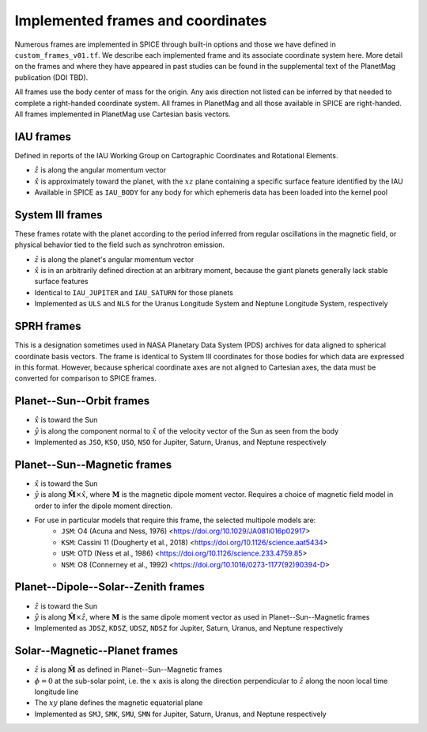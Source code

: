 Implemented frames and coordinates
==================================

Numerous frames are implemented in SPICE through built-in options and those we have defined in ``custom_frames_v01.tf``. We describe each implemented frame and its associate coordinate system here. More detail on the frames and where they have appeared in past studies can be found in the supplemental text of the PlanetMag publication (DOI TBD).

All frames use the body center of mass for the origin. Any axis direction not listed can be inferred by that needed to complete a right-handed coordinate system. All frames in Planet\Mag and all those available in SPICE are right-handed. All frames implemented in Planet\Mag use Cartesian basis vectors.

IAU frames
++++++++++

Defined in reports of the IAU Working Group on Cartographic Coordinates and Rotational Elements.

* :math:`\hat{z}` is along the angular momentum vector
* :math:`\hat{x}` is approximately toward the planet, with the :math:`xz` plane containing a specific surface feature identified by the IAU
* Available in SPICE as ``IAU_BODY`` for any body for which ephemeris data has been loaded into the kernel pool

System III frames
+++++++++++++++++

These frames rotate with the planet according to the period inferred from regular oscillations in the magnetic field, or physical behavior tied to the field such as synchrotron emission.

* :math:`\hat{z}` is along the planet's angular momentum vector
* :math:`\hat{x}` is in an arbitrarily defined direction at an arbitrary moment, because the giant planets generally lack stable surface features
* Identical to ``IAU_JUPITER`` and ``IAU_SATURN`` for those planets
* Implemented as ``ULS`` and ``NLS`` for the Uranus Longitude System and Neptune Longitude System, respectively

SPRH frames
+++++++++++

This is a designation sometimes used in NASA Planetary Data System (PDS) archives for data aligned to spherical coordinate basis vectors. The frame is identical to System III coordinates for those bodies for which data are expressed in this format. However, because spherical coordinate axes are not aligned to Cartesian axes, the data must be converted for comparison to SPICE frames.

Planet--Sun--Orbit frames
+++++++++++++++++++++++++

* :math:`\hat{x}` is toward the Sun
* :math:`\hat{y}` is along the component normal to :math:`\hat{x}` of the velocity vector of the Sun as seen from the body
* Implemented as ``JSO``, ``KSO``, ``USO``, ``NSO`` for Jupiter, Saturn, Uranus, and Neptune respectively

Planet--Sun--Magnetic frames
++++++++++++++++++++++++++++

* :math:`\hat{x}` is toward the Sun
* :math:`\hat{y}` is along :math:`\hat{\mathbf{M}}\times\hat{x}`, where :math:`\mathbf{M}` is the magnetic dipole moment vector. Requires a choice of magnetic field model in order to infer the dipole moment direction.
* For use in particular models that require this frame, the selected multipole models are:
    * ``JSM``: O4 (Acuna and Ness, 1976) <https://doi.org/10.1029/JA081i016p02917>
    * ``KSM``: Cassini 11 (Dougherty et al., 2018) <https://doi.org/10.1126/science.aat5434>
    * ``USM``: OTD (Ness et al., 1986) <https://doi.org/10.1126/science.233.4759.85>
    * ``NSM``: O8 (Connerney et al., 1992) <https://doi.org/10.1016/0273-1177(92)90394-D>

Planet--Dipole--Solar--Zenith frames
++++++++++++++++++++++++++++++++++++

* :math:`\hat{z}` is toward the Sun
* :math:`\hat{y}` is along :math:`\hat{\mathbf{M}}\times\hat{z}`, where :math:`\mathbf{M}` is the same dipole moment vector as used in Planet--Sun--Magnetic frames
* Implemented as ``JDSZ``, ``KDSZ``, ``UDSZ``, ``NDSZ`` for Jupiter, Saturn, Uranus, and Neptune respectively

Solar--Magnetic--Planet frames
++++++++++++++++++++++++++++++

* :math:`\hat{z}` is along :math:`\hat{\mathbf{M}}` as defined in Planet--Sun--Magnetic frames
* :math:`\phi=0` at the sub-solar point, i.e. the :math:`x` axis is along the direction perpendicular to :math:`\hat{z}` along the noon local time longitude line
* The :math:`xy` plane defines the magnetic equatorial plane
* Implemented as ``SMJ``, ``SMK``, ``SMU``, ``SMN`` for Jupiter, Saturn, Uranus, and Neptune respectively
